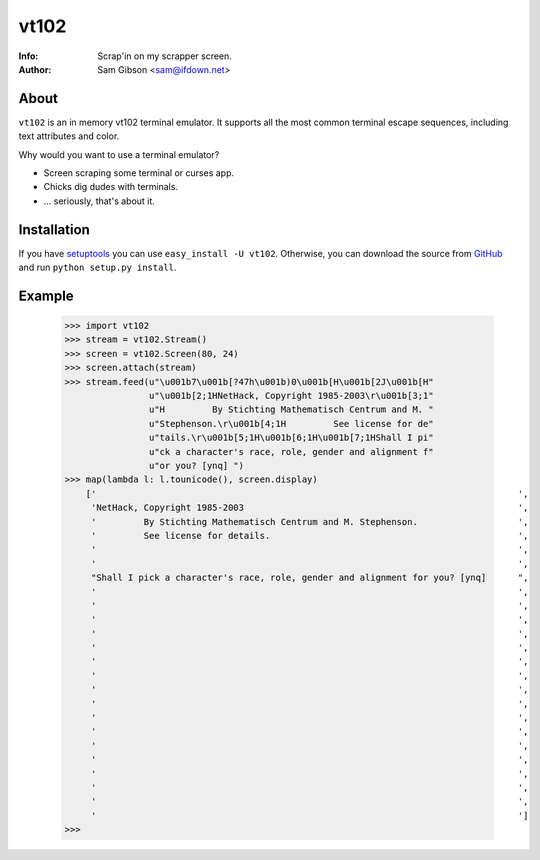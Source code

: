 vt102
=====

:Info: Scrap'in on my scrapper screen.
:Author: Sam Gibson <sam@ifdown.net>


About
-----

``vt102`` is an in memory vt102 terminal emulator. It supports all the
most common terminal escape sequences, including text attributes and
color.

Why would you want to use a terminal emulator?

* Screen scraping some terminal or curses app.
* Chicks dig dudes with terminals.
* ... seriously, that's about it.


Installation
------------

If you have `setuptools <http://peak.telecommunity.com/DevCenter/setuptools>`_
you can use ``easy_install -U vt102``. Otherwise, you can download the source
from `GitHub <http://github.com/samfoo/vt102>`_ and run ``python setup.py install``.


Example
-------

    >>> import vt102
    >>> stream = vt102.Stream()
    >>> screen = vt102.Screen(80, 24)
    >>> screen.attach(stream)
    >>> stream.feed(u"\u001b7\u001b[?47h\u001b)0\u001b[H\u001b[2J\u001b[H"
                    u"\u001b[2;1HNetHack, Copyright 1985-2003\r\u001b[3;1"
                    u"H         By Stichting Mathematisch Centrum and M. "
                    u"Stephenson.\r\u001b[4;1H         See license for de"
                    u"tails.\r\u001b[5;1H\u001b[6;1H\u001b[7;1HShall I pi"
                    u"ck a character's race, role, gender and alignment f"
                    u"or you? [ynq] ")
    >>> map(lambda l: l.tounicode(), screen.display)
        ['                                                                                ',
         'NetHack, Copyright 1985-2003                                                    ',
         '         By Stichting Mathematisch Centrum and M. Stephenson.                   ',
         '         See license for details.                                               ',
         '                                                                                ',
         '                                                                                ',
         "Shall I pick a character's race, role, gender and alignment for you? [ynq]      ",
         '                                                                                ',
         '                                                                                ',
         '                                                                                ',
         '                                                                                ',
         '                                                                                ',
         '                                                                                ',
         '                                                                                ',
         '                                                                                ',
         '                                                                                ',
         '                                                                                ',
         '                                                                                ',
         '                                                                                ',
         '                                                                                ',
         '                                                                                ',
         '                                                                                ',
         '                                                                                ',
         '                                                                                ']
    >>>
